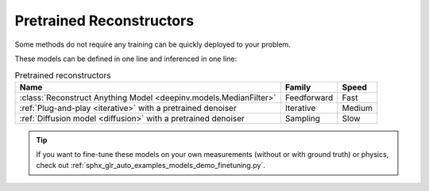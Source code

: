 .. _pretrained-reconstructors:

Pretrained Reconstructors
~~~~~~~~~~~~~~~~~~~~~~~~~

Some methods do not require any training can be quickly deployed to your problem.

.. seealso::

  See the example :ref:`sphx_glr_auto_examples_basics_demo_pretrained_model.py` for how to get started with these models on various problems.

These models can be defined in one line and inferenced in one line:

.. doctest::

  >>> import deepinv as dinv
  >>> x = dinv.utils.load_example("butterfly.png")
  >>> physics = dinv.physics.Downsampling()
  >>> y = physics(x)
  >>> model = dinv.models.ArtifactRemoval(dinv.models.MedianFilter()) # TODO dinv.models.RAM(pretrained=True) # or any of the models listed below
  >>> x_hat = model(y, physics) # Model inference
  >>> dinv.metric.PSNR()(x_hat, x) # TODO CHANGE MEDIANFILTER TO RAM BELOW TOO
  tensor([5.5290])

.. list-table:: Pretrained reconstructors
   :header-rows: 1

   * - **Name**
     - **Family**
     - **Speed**
   * - :class:`Reconstruct Anything Model <deepinv.models.MedianFilter>`
     - Feedforward
     - Fast
   * - :ref:`Plug-and-play <iterative>` with a pretrained denoiser
     - Iterative
     - Medium
   * - :ref:`Diffusion model <diffusion>` with a pretrained denoiser
     - Sampling
     - Slow

.. tip::

  If you want to fine-tune these models on your own measurements (without or with ground truth) or physics, check out :ref:`sphx_glr_auto_examples_models_demo_finetuning.py`.

.. seealso::

  See :ref:`pretrained denoisers <pretrained-weights>` for a full list of denoisers that can be plugged into iterative/sampling algorithms.